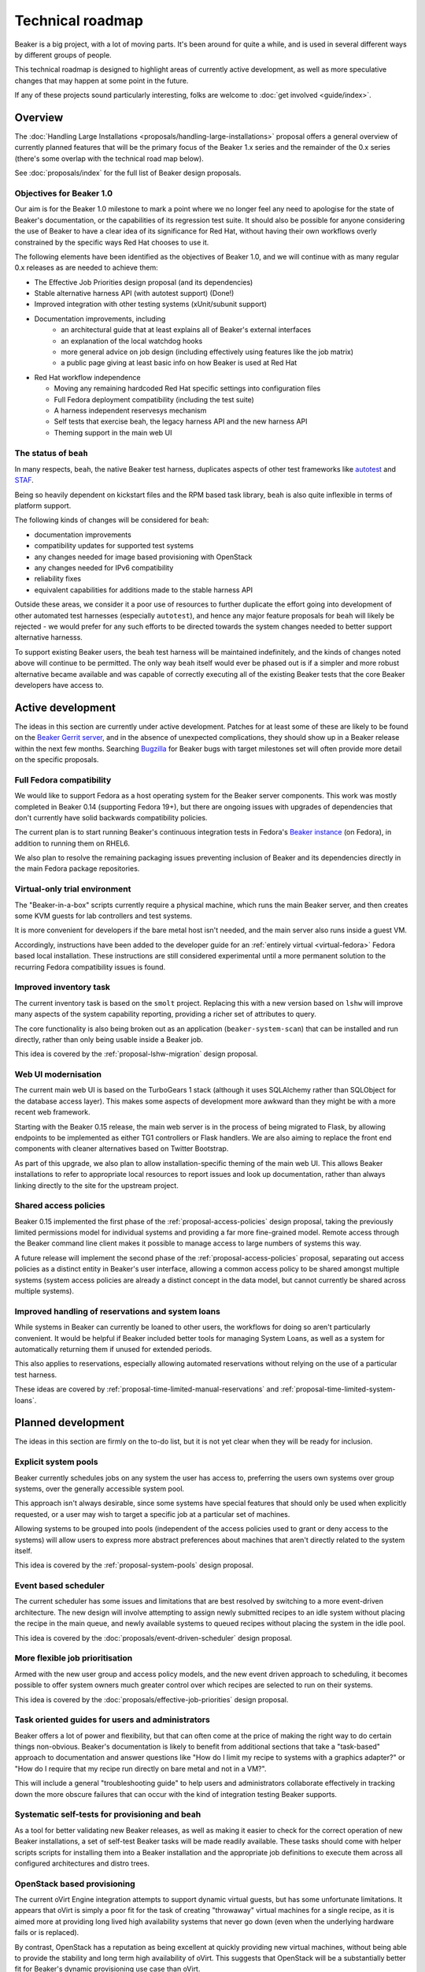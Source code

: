 .. _technical-roadmap:

Technical roadmap
=================

Beaker is a big project, with a lot of moving parts. It's been around for
quite a while, and is used in several different ways by different groups
of people.

This technical roadmap is designed to highlight areas of currently active
development, as well as more speculative changes that may happen at some
point in the future.

If any of these projects sound particularly interesting, folks are welcome to 
:doc:`get involved <guide/index>`.

.. todo::
   Some more direct BZ references probably wouldn't go astray here...

Overview
--------

The :doc:`Handling Large Installations 
<proposals/handling-large-installations>` proposal offers a general overview
of currently planned features that will be the primary focus of the 
Beaker 1.x series and the remainder of the 0.x series (there's some overlap
with the technical road map below).

See :doc:`proposals/index` for the full list of Beaker design proposals.


Objectives for Beaker 1.0
~~~~~~~~~~~~~~~~~~~~~~~~~

Our aim is for the Beaker 1.0 milestone to mark a point where we no longer
feel any need to apologise for the state of Beaker's documentation, or the
capabilities of its regression test suite. It should also be possible for
anyone considering the use of Beaker to have a clear idea of its significance
for Red Hat, without having their own workflows overly constrained by the
specific ways Red Hat chooses to use it.

The following elements have been identified as the objectives of Beaker 1.0,
and we will continue with as many regular 0.x releases as are needed to
achieve them:

* The Effective Job Priorities design proposal (and its dependencies)
* Stable alternative harness API (with autotest support) (Done!)
* Improved integration with other testing systems (xUnit/subunit support)
* Documentation improvements, including
   * an architectural guide that at least explains all of Beaker's
     external interfaces
   * an explanation of the local watchdog hooks
   * more general advice on job design (including effectively using
     features like the job matrix)
   * a public page giving at least basic info on how Beaker is used
     at Red Hat

* Red Hat workflow independence

  * Moving any remaining hardcoded Red Hat specific settings into
    configuration files
  * Full Fedora deployment compatibility (including the test suite)
  * A harness independent reservesys mechanism
  * Self tests that exercise beah, the legacy harness API and the new 
    harness API
  * Theming support in the main web UI


The status of ``beah``
~~~~~~~~~~~~~~~~~~~~~~

In many respects, ``beah``, the native Beaker test harness, duplicates aspects
of other test frameworks like `autotest <http://autotest.github.io/>`__ and
`STAF <http://staf.sourceforge.net/>`__.

Being so heavily dependent on kickstart files and the RPM based task library,
``beah`` is also quite inflexible in terms of platform support.

The following kinds of changes will be considered for ``beah``:

* documentation improvements
* compatibility updates for supported test systems
* any changes needed for image based provisioning with OpenStack
* any changes needed for IPv6 compatibility
* reliability fixes
* equivalent capabilities for additions made to the stable harness API

Outside these areas, we consider it a poor use of resources to further
duplicate the effort going into development of other automated test
harnesses (especially ``autotest``), and hence any major feature proposals for
``beah`` will likely be rejected - we would prefer for any such efforts to
be directed towards the system changes needed to better support alternative
harnesss.

To support existing Beaker users, the ``beah`` test harness will be
maintained indefinitely, and the kinds of changes noted above will continue
to be permitted. The only way ``beah`` itself would ever be phased out is if
a simpler and more robust alternative became available and was capable of
correctly executing all of the existing Beaker tests that the core Beaker
developers have access to.


Active development
------------------

The ideas in this section are currently under active development. Patches for 
at least some of these are likely to be found on the `Beaker Gerrit server 
<http://gerrit.beaker-project.org>`_, and in the absence of unexpected 
complications, they should show up in a Beaker release within the next few 
months. Searching `Bugzilla 
<https://bugzilla.redhat.com/buglist.cgi?product=Beaker&bug_status=__open__>`_ 
for Beaker bugs with target milestones set will often provide more detail on 
the specific proposals.


Full Fedora compatibility
~~~~~~~~~~~~~~~~~~~~~~~~~

We would like to support Fedora as a host operating system for the Beaker
server components. This work was mostly completed in Beaker 0.14 (supporting
Fedora 19+), but there are ongoing issues with upgrades of dependencies
that don't currently have solid backwards compatibility policies.

The current plan is to start running Beaker's continuous integration tests
in Fedora's `Beaker instance <http://beaker.fedoraproject.org>`__ (on Fedora),
in addition to running them on RHEL6.

We also plan to resolve the remaining packaging issues preventing inclusion
of Beaker and its dependencies directly in the main Fedora package
repositories.


Virtual-only trial environment
~~~~~~~~~~~~~~~~~~~~~~~~~~~~~~

The "Beaker-in-a-box" scripts currently require a physical machine, which
runs the main Beaker server, and then creates some KVM guests for lab
controllers and test systems.

It is more convenient for developers if the bare metal host isn't needed, and
the main server also runs inside a guest VM.

Accordingly, instructions have been added to the developer guide for an
:ref:`entirely virtual <virtual-fedora>` Fedora based local installation.
These instructions are still considered experimental until a more permanent
solution to the recurring Fedora compatibility issues is found.


Improved inventory task
~~~~~~~~~~~~~~~~~~~~~~~

The current inventory task is based on the ``smolt`` project. Replacing this
with a new version based on ``lshw`` will improve many aspects of the
system capability reporting, providing a richer set of attributes to query.

The core functionality is also being broken out as an application
(``beaker-system-scan``) that can be installed and run directly, rather
than only being usable inside a Beaker job.

This idea is covered by the :ref:`proposal-lshw-migration` design proposal.


Web UI modernisation
~~~~~~~~~~~~~~~~~~~~

The current main web UI is based on the TurboGears 1 stack (although it
uses SQLAlchemy rather than SQLObject for the database access layer). This
makes some aspects of development more awkward than they might be with a
more recent web framework.

Starting with the Beaker 0.15 release, the main web server is in the
process of being migrated to Flask, by allowing endpoints to be
implemented as either TG1 controllers or Flask handlers. We are also
aiming to replace the front end components with cleaner alternatives
based on Twitter Bootstrap.

As part of this upgrade, we also plan to allow installation-specific theming
of the main web UI. This allows Beaker installations to refer to appropriate
local resources to report issues and look up documentation, rather than
always linking directly to the site for the upstream project.


Shared access policies
~~~~~~~~~~~~~~~~~~~~~~

Beaker 0.15 implemented the first phase of the :ref:`proposal-access-policies`
design proposal, taking the previously limited permissions model for
individual systems and providing a far more fine-grained model. Remote
access through the Beaker command line client makes it possible to manage
access to large numbers of systems this way.

A future release will implement the second phase of the
:ref:`proposal-access-policies` proposal, separating out access policies as
a distinct entity in Beaker's user interface, allowing a common access policy
to be shared amongst multiple systems (system access policies are already a
distinct concept in the data model, but cannot currently be shared
across multiple systems).


Improved handling of reservations and system loans
~~~~~~~~~~~~~~~~~~~~~~~~~~~~~~~~~~~~~~~~~~~~~~~~~~

While systems in Beaker can currently be loaned to other users, the workflows
for doing so aren't particularly convenient. It would be helpful if
Beaker included better tools for managing System Loans, as well as a
system for automatically returning them if unused for extended periods.

This also applies to reservations, especially allowing automated
reservations without relying on the use of a particular test harness.

These ideas are covered by :ref:`proposal-time-limited-manual-reservations`
and :ref:`proposal-time-limited-system-loans`.


Planned development
-------------------

The ideas in this section are firmly on the to-do list, but it is not yet
clear when they will be ready for inclusion.


Explicit system pools
~~~~~~~~~~~~~~~~~~~~~

Beaker currently schedules jobs on any system the user has access to,
preferring the users own systems over group systems, over the generally
accessible system pool.

This approach isn't always desirable, since some systems have special
features that should only be used when explicitly requested, or a user may
wish to target a specific job at a particular set of machines.

Allowing systems to be grouped into pools (independent of the access policies
used to grant or deny access to the systems) will allow users to express
more abstract preferences about machines that aren't directly related to
the system itself.

This idea is covered by the :ref:`proposal-system-pools` design proposal.


Event based scheduler
~~~~~~~~~~~~~~~~~~~~~

The current scheduler has some issues and limitations that are best resolved
by switching to a more event-driven architecture. The new design will
involve attempting to assign newly submitted recipes to an idle system
without placing the recipe in the main queue, and newly available systems
to queued recipes without placing the system in the idle pool.

This idea is covered by the :doc:`proposals/event-driven-scheduler` design
proposal.


More flexible job prioritisation
~~~~~~~~~~~~~~~~~~~~~~~~~~~~~~~~

Armed with the new user group and access policy models, and the new event
driven approach to scheduling, it becomes possible to offer system owners
much greater control over which recipes are selected to run on their
systems.

This idea is covered by the :doc:`proposals/effective-job-priorities` design
proposal.


Task oriented guides for users and administrators
~~~~~~~~~~~~~~~~~~~~~~~~~~~~~~~~~~~~~~~~~~~~~~~~~

Beaker offers a lot of power and flexibility, but that can often come at
the price of making the right way to do certain things non-obvious. Beaker's
documentation is likely to benefit from additional sections that take a
"task-based" approach to documentation and answer questions like "How do I
limit my recipe to systems with a graphics adapter?" or "How do I require
that my recipe run directly on bare metal and not in a VM?".

This will include a general "troubleshooting guide" to help users and
administrators collaborate effectively in tracking down the more obscure
failures that can occur with the kind of integration testing Beaker
supports.


Systematic self-tests for provisioning and beah
~~~~~~~~~~~~~~~~~~~~~~~~~~~~~~~~~~~~~~~~~~~~~~~

As a tool for better validating new Beaker releases, as well as making it
easier to check for the correct operation of new Beaker installations, a
set of self-test Beaker tasks will be made readily available. These tasks
should come with helper scripts scripts for installing them into a
Beaker installation and the appropriate job definitions to execute them
across all configured architectures and distro trees.


OpenStack based provisioning
~~~~~~~~~~~~~~~~~~~~~~~~~~~~

The current oVirt Engine integration attempts to support dynamic virtual
guests, but has some unfortunate limitations. It appears that oVirt is
simply a poor fit for the task of creating "throwaway" virtual machines for
a single recipe, as it is aimed more at providing long lived high
availability systems that never go down (even when the underlying hardware
fails or is replaced).

By contrast, OpenStack has a reputation as being excellent at quickly
providing new virtual machines, without being able to provide the stability
and long term high availability of oVirt. This suggests that OpenStack will
be a substantially better fit for Beaker's dynamic provisioning use case
than oVirt.

As part of this, Beaker will need to be updated to support OpenStack's host
initialisation capabilities rather than relying solely on kickstart post
operations.

OpenStack also offers some interesting possibilities in terms of dynamically
creating isolated subnets. Integrating with that could allow Beaker to
support testing of scenarios that are currently difficult to set up due
to interference with the network of the hosting lab. For example, a full
bare metal Beaker provisioning cycle currently can't be tested easily
within Beaker, as doing so requires taking control of DHCP responses,
while still retaining access to the distro trees used for installation.


Exploration
-----------

The ideas in this section are projects that one or more of the current
developers are at least tinkering with, but they may be at wildly
divergent stages of maturity.

xUnit and subunit output support
~~~~~~~~~~~~~~~~~~~~~~~~~~~~~~~~

While a Jenkins plugin to trigger Beaker jobs is available, the reporting is
currently limited as Beaker doesn't provide job results in a format that
Jenkins understands.

It would be helpful if Beaker supported exporting the results of jobs in
xUnit format. The nose `xunit plugin
<http://nose.readthedocs.org/en/latest/plugins/xunit.html>`__ may be a
useful guide to this.

A potentially related change would be to support retrieval of
`subunit results <https://pypi.python.org/pypi/python-subunit>`__ for
in-progress jobs.


Reference harness implementation
~~~~~~~~~~~~~~~~~~~~~~~~~~~~~~~~

At present all Beaker recipes are run with the same harness, Beah. We would 
like to develop a minimal "reference harness" implementation, so that we can 
experiment with some harness features which would be disruptive or difficult to 
implement in Beah.

This idea is covered by the :doc:`proposals/reference-harness` design proposal.

Integrated live dashboard
~~~~~~~~~~~~~~~~~~~~~~~~~

While Beaker 0.11 started sending aggregate metrics for the current system
status directly to Graphite, it doesn't provide any native dashboard
capability. It's desirable to provide an improved dashboard experience,
using either Graphite's native dashboard tools, or a richer Javascript based
charting front end (such as Rickshaw).

Test suite speed improvements
~~~~~~~~~~~~~~~~~~~~~~~~~~~~~

Executing the local test suite is currently rather slow, as Firefox needs
to be started for each of the Selenium tests. Migrating completely over to
the new WebDriver API, and cleaning up some tests that are currently
dependent on the comparatively slow Firefox startup time, should make it
possible to run the test suite with PhantomJS instead, making it much faster.

Job based recipe access limitations
~~~~~~~~~~~~~~~~~~~~~~~~~~~~~~~~~~~

Running recipes can currently inadvertently interfere with systems running
recipes for unrelated jobs. While it is intentional that recipes can control
systems other than the one they are running on, there should really be a
mechanism that limits this access to only those systems running other
recipes within the same recipe set.

Guided editor for job definition XML
~~~~~~~~~~~~~~~~~~~~~~~~~~~~~~~~~~~~

Currently, many Beaker users rely on automated generators to create full
Beaker job definition files from a handful of parameters. This idea is to
use the Relax-NG schema for the job XML, as well as appropriate live queries
of the Beaker database, to create a guided editor that will help users to
create job definitions directly, rather than relying on automated
generators that may expose only a fraction of Beaker's full flexibility.

More complex example tasks
~~~~~~~~~~~~~~~~~~~~~~~~~~

Kerberos and LDAP integration are notoriously hard features to test, and
many automated test suites simply don't bother. Beaker, however, is fully
capable of testing Kerberos and LDAP integration, along with AMQP. This
idea is to make sure the implementations of these tests for Beaker's own
testing are also used as examples of Beaker's capabilities.

Unifying ``hostRequires`` filtering and web UI search functionality
~~~~~~~~~~~~~~~~~~~~~~~~~~~~~~~~~~~~~~~~~~~~~~~~~~~~~~~~~~~~~~~~~~~

Beaker's job processing and the web UI both allow a user to identify a
subset of interest within the full set of available systems. The user
interface for these is necessarily different, as once is based on the XML
file defining a job, while the other is defined through an interactive web
form.

However, rather than being thin wrappers around a shared internal filter
creation API, the dynamic filter creation implementations in these
components are almost completely separate. This means that capabilities
are sometimes added to the ``hostRequires`` processing and not to the web
UI, or vice-versa.

It seems like it should be possible to substantially reduce the level of
duplication between these two components, and thus make it easier to add
new filtering and sorting criteria in the future.

Support testing IPv6 only systems
~~~~~~~~~~~~~~~~~~~~~~~~~~~~~~~~~

The Beaker test harness currently relies on a version of Twisted which doesn't 
support IPv6. This means Beaker can't currently be used to test IPv6 only 
operation of a system, as an IPv4 connection is needed between the test harness 
and the lab controller. :issue:`810893` gives some additional background.

At least on more recent operating systems, it should be possible to use
the test harness with a newer version of Twisted. With appropriate
configuration of the lab controller and network, this should make it
possible to provision systems in Beaker with no IPv4 interfaces
configured.


Speculative ideas
-----------------

The ideas in this section aren't really in development at all. Instead,
they reflect capabilities we think we'd *like* Beaker to have, or other
improvements we'd like to make, and may even have some initial design
sketches behind them. While there are no current concrete plans to do
anything about any of the ideas in this section, we're certainly open to
discussing them and reviewing any proposed patches related to them.

Most of these are at least non-trivial projects, and it's an open question
if some of them are feasible at all. Some of them may prove to be bad ideas,
regardless of feasibility.


Provisioning other hypervisors
~~~~~~~~~~~~~~~~~~~~~~~~~~~~~~

Beaker provides rich "guest recipe" functionality for testing installation
and other operations within a KVM based virtual machine. Testing against
non-KVM hypervisors is possible, but more awkward, as the guest VMs must be
precreated and registered with Beaker as full systems with appropriate
custom power scripts that handle the process of starting and stopping the
underlying virtual machines. This is an unfortunate limitation.

Raw SQL query API
~~~~~~~~~~~~~~~~~

To further help integration with data mining tools, it may be useful to
provide the ability to query a running Beaker server for the equivalent
SQL needed to answer certain API queries.

Asynchronous message queues
~~~~~~~~~~~~~~~~~~~~~~~~~~~

The provisioning service on the lab controllers currently receives
commands by polling a command queue stored on the main server. Similarly,
the main task scheduler polls the database to determine when new
and queued recipes can be assigned to systems.

It may be worth adopting `fedmsg <http://www.fedmsg.com>`__, or something
similar, to help get rid of these polling calls.

Alternate database backend
~~~~~~~~~~~~~~~~~~~~~~~~~~

The only currently supported database backend for the main server is MySQL
(or an equivalent, like MariaDB). There are all sorts of reasons why this
isn't good, but migrating to PostgreSQL isn't straightforward. The two main
issues to be addressed are the handling of queries where MySQL and
PostgreSQL have drastically difference performance characteristics
(and there's no solution that performs well in both), and the
challenge of actually doing a data migration for any existing
Beaker installations.

Recently implemented ideas
--------------------------

The following ideas were previously included on this roadmap, but are
now implemented in Beaker:

- `Delegating job submission <../docs/whats-new/release-0.14.html#submission-delegates>`__
- `Separate system architecture guide <../docs/whats-new/release-0.14.html#architecture-guide>`__
- `Jenkins plugin to launch Beaker jobs <https://lists.fedorahosted.org/pipermail/beaker-devel/2013-July/000657.html>`__
- `Self-service user groups <../docs/whats-new/release-0.13.html#more-flexible-user-groups>`__
- `Group ownership of jobs <../docs/whats-new/release-0.13.html#group-jobs>`__
- `autotest support for stable harness API <https://github.com/autotest/autotest/pull/629>`__
- `Stable harness API <../docs/whats-new/release-0.12.html#provisional-support-for-alternative-harnesses>`_
- `Working with multiple Beaker instances <../docs/whats-new/release-0.12.html#other-enhancements>`_
